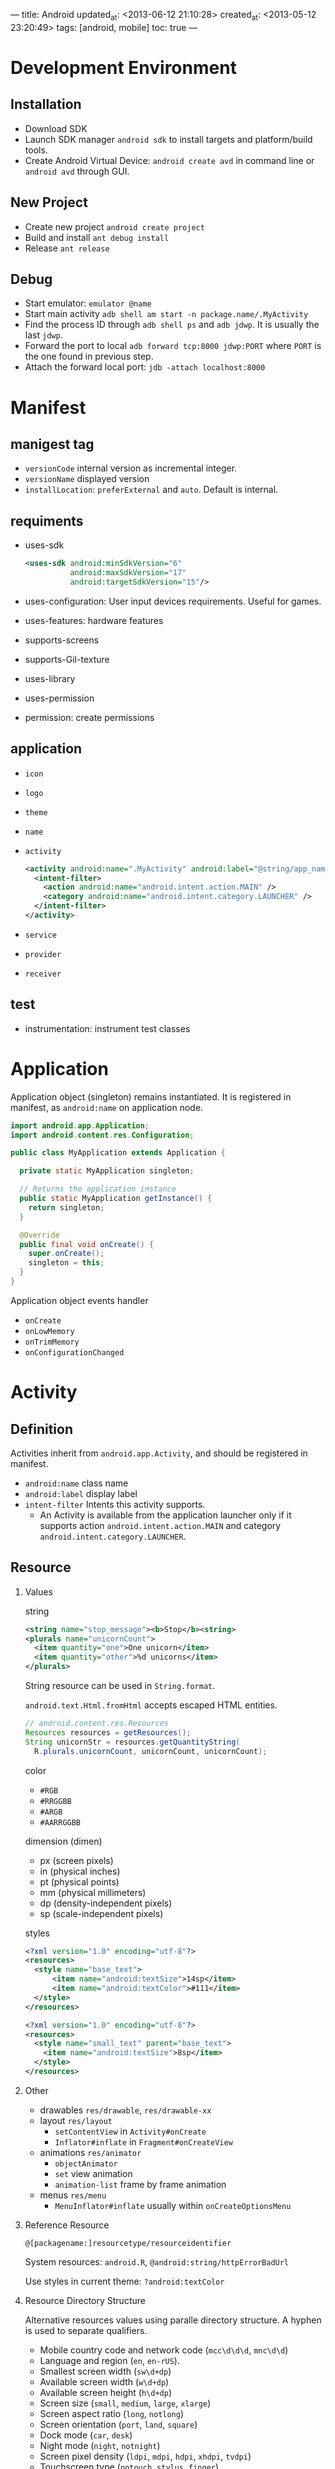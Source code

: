 ---
title: Android
updated_at: <2013-06-12 21:10:28>
created_at: <2013-05-12 23:20:49>
tags: [android, mobile]
toc: true
---
#+options: H:2

* Development Environment

** Installation

- Download SDK
- Launch SDK manager =android sdk= to install targets and platform/build tools.
- Create Android Virtual Device: =android create avd= in command line or =android avd= through GUI.

** New Project

- Create new project =android create project=
- Build and install =ant debug install=
- Release =ant release=

** Debug 

- Start emulator: =emulator @name=
- Start main activity =adb shell am start -n package.name/.MyActivity=
- Find the process ID through =adb shell ps= and =adb jdwp=. It is usually the last =jdwp=.
- Forward the port to local =adb forward tcp:8000 jdwp:PORT= where =PORT= is the one found in previous step.
- Attach the forward local port: =jdb -attach localhost:8000=

* Manifest

** manigest tag

- =versionCode= internal version as incremental integer.
- =versionName= displayed version
- =installLocation=: =preferExternal= and =auto=. Default is internal.


** requiments

- uses-sdk

  #+BEGIN_SRC xml
    <uses-sdk android:minSdkVersion="6"
              android:maxSdkVersion="17"
              android:targetSdkVersion="15"/>
  #+END_SRC

- uses-configuration: User input devices requirements. Useful for games.
- uses-features: hardware features
- supports-screens
- supports-Gil-texture
- uses-library
- uses-permission
- permission: create permissions

** application

- =icon=
- =logo=
- =theme=
- =name=
- =activity=
  #+BEGIN_SRC xml
    <activity android:name=".MyActivity" android:label="@string/app_name">
      <intent-filter>
        <action android:name="android.intent.action.MAIN" />
        <category android:name="android.intent.category.LAUNCHER" />
      </intent-filter>
    </activity>
  #+END_SRC
- =service=
- =provider=
- =receiver=

** test

- instrumentation: instrument test classes
* Application

Application object (singleton) remains instantiated. It is registered in manifest, as =android:name= on application node.

#+BEGIN_SRC java
  import android.app.Application;
  import android.content.res.Configuration;
  
  public class MyApplication extends Application {
  
    private static MyApplication singleton;
  
    // Returns the application instance
    public static MyApplication getInstance() {
      return singleton;
    }
  
    @Override
    public final void onCreate() {
      super.onCreate();
      singleton = this;
    }
  }
#+END_SRC

Application object events handler

- =onCreate=
- =onLowMemory=
- =onTrimMemory=
- =onConfigurationChanged=

* Activity

** Definition

Activities inherit from =android.app.Activity=, and should be registered in manifest.

- =android:name= class name
- =android:label= display label
- =intent-filter= Intents this activity supports.
  - An Activity is available from the application launcher only if it supports
    action =android.intent.action.MAIN= and category =android.intent.category.LAUNCHER=.

** Resource

*** Values

string

#+BEGIN_SRC xml
<string name="stop_message"><b>Stop</b><string>
<plurals name="unicornCount">
  <item quantity="one">One unicorn</item>
  <item quantity="other">%d unicorns</item>
</plurals>
#+END_SRC

String resource can be used in =String.format=.

=android.text.Html.fromHtml= accepts escaped HTML entities.

#+BEGIN_SRC java
  // android.content.res.Resources
  Resources resources = getResources();
  String unicornStr = resources.getQuantityString(
    R.plurals.unicornCount, unicornCount, unicornCount);
#+END_SRC

color

- =#RGB=
- =#RRGGBB=
- =#ARGB=
- =#AARRGGBB=

dimension (dimen)

- px (screen pixels)
- in (physical inches)
- pt (physical points)
- mm (physical millimeters)
- dp (density-independent pixels)
- sp (scale-independent pixels)

styles

#+BEGIN_SRC xml
  <?xml version="1.0" encoding="utf-8"?>
  <resources>
    <style name="base_text">
        <item name="android:textSize">14sp</item>
        <item name="android:textColor">#111</item>
    </style>
  </resources>
  
  <?xml version="1.0" encoding="utf-8"?>
  <resources>
    <style name="small_text" parent="base_text">
      <item name="android:textSize">8sp</item>
    </style>
  </resources>
#+END_SRC

*** Other

- drawables =res/drawable=, =res/drawable-xx=
- layout =res/layout=
  - =setContentView= in =Activity#onCreate=
  - =Inflator#inflate= in =Fragment#onCreateView=
- animations =res/animator=
  - =objectAnimator=
  - =set= view animation
  - =animation-list= frame by frame animation
- menus =res/menu=
  - =MenuInflator#inflate= usually within =onCreateOptionsMenu=

*** Reference Resource

=@[packagename:]resourcetype/resourceidentifier=

System resources: =android.R=, =@android:string/httpErrorBadUrl=

Use styles in current theme: =?android:textColor=

*** Resource Directory Structure

Alternative resources values using paralle directory structure. A hyphen is used to separate qualifiers.

- Mobile country code and network code (=mcc\d\d\d=, =mnc\d\d=)
- Language and region (=en=, =en-rUS=).
- Smallest screen width (=sw\d+dp=)
- Available screen width (=w\d+dp=)
- Available screen height (=h\d+dp=)
- Screen size (=small=, =medium=, =large=, =xlarge=)
- Screen aspect ratio (=long=, =notlong=) 
- Screen orientation (=port=, =land=, =square=)
- Dock mode (=car=, =desk=)
- Night mode (=night=, =notnight=)
- Screen pixel density (=ldpi=, =mdpi=, =hdpi=, =xhdpi=, =tvdpi=)
- Touchscreen type (=notouch=, =stylus=, =finger=)
- Keyboard Availability (=keysexposed=, =keyshidden=, =keyssoft=)
- Keyboard input type (=nokeys=, =qwerty=, =12key=)
- Navigation key availability (=navexposed=, =navhidden=)
- UI navigation type (=nonav=, =dpad=, =trackball=, =wheel=)
- Platform version (=v\d+=)

*** Config Changes Event

Register events to handle manually in =activity= node in manifest. Then
override =Activity#onConfigurationChanged=.

#+BEGIN_SRC xml
  <activity 
    android:name=".MyActivity"
    android:label="@string/app_name"
    android:configChanges="screenSize|orientation|keyboardHidden">
    <intent-filter >
      <action android:name="android.intent.action.MAIN" />
      <category android:name="android.intent.category.LAUNCHER" />
    </intent-filter>
  </activity>
#+END_SRC

- =mcc=, =mnc=
- =locale=
- =keyboardHidden=, =keyboard=
- =fontScale=
- =uiMode= car mode, day or night mode
- =orientation=
- =screenLayout=, =screenSize=, =smallestScreenSize=

** States

*** Process States

- Active
  - foreground
  - Broadcast receivers executing =onReceive=
  - Services executing =onStart=, =onCreate=, =onDestroy=.
  - Running services that have been flagged to run in the foreground
- Visible: e.g., partially obsecured by a non-full-screen activity.
- Started Service
- Background
- Empty: retained processes where Android still maintains the cache to improve
  the start-up time.

*** Activity States

- Active: at the top of the stack
- Paused: visible but will not have focus
- Stopped: not visible
- Inactive: killed or closed

*** Activity Events

- =onCreate=
- =onRestoreInstanceState=
- =onStart=
- =onResume=
- =onSaveInstanceState=
- =onPause= -> =onResume=
- =onStop= -> =onRestart= -> =onStart=
- =onDestroy= -> =onCreate=

Life cycles

- Active: =onResume= to =onPause=
- Visible: =onStart= to =onStop=

*** Sub classes

- =MapActivity=: Encapsulates resource handling to support a =MapView=
- =ListActivity=: Wrapper class for =ListView=
- =ExpandableListActivity=: for =ExpandableListView=

* UI and Fragments

** Classes

- =View= base class for all visual interface elements
- =ViewGroup= compound controls which contains child views.
- =Fragment= reusable UI component
- =Activity= controller for view

** Layouts

Layout managers are extensions of =ViewGroup=

- =FrameLayout=: all stacked. Position can be changed by setting =gravity=.
- =LinearLayout=: align child views vertically or horizontally. =weight=
  attribute controls the relative size of each child view.
- =RelativeLayout=: Places child views by define relative positions to other
  child views and screen boundaries.
- =GridLayout=

=merge= adds children to parent layout, for example, when the layout is =include=.

=ViewStub= inflates a layout only when it is set to visible.

#+BEGIN_SRC java
  // Find the stub
  View stub = findViewById(R.id. download_progress_panel_stub);
  // Make it visible, causing it to inflate the child layout
  stub.setVisibility(View.VISIBLE);
  
  // Find the root node of the inflated stub layout
  View downloadProgressPanel = findViewById(R.id.download_progress_panel);
#+END_SRC

#+BEGIN_SRC xml
  <?xml version="1.0" encoding="utf-8"?>
  <FrameLayout "xmlns:android=http://schemas.android.com/apk/res/android"
    android:layout_width="match_parent"
    android:layout_height="match_parent">
    <ListView
      android:id="@+id/myListView"
      android:layout_width="match_parent"
      android:layout_height="match_parent"
    />
    <ViewStub
      android:id="@+id/download_progress_panel_stub"
  
      android:layout="@layout/progress_overlay_panel"
      android:inflatedId="@+id/download_progress_panel"
  
      android:layout_width="match_parent"
      android:layout_height="wrap_content"
      android:layout_gravity="bottom"
    />
  </FrameLayout>
#+END_SRC

** Parameters

- =layout:height=, =layout:width=
  - =MATCH_PARENT= (old name =FILL_PARENT=): expand to fill parent
  - =WRAP_CONTENT=: minimal size to hold content

** Find View

#+BEGIN_SRC java
TextView myTextView = (TextView)findViewById(R.id.myTextView);
#+END_SRC

** Fragment Life Cycle

- =onAttach=
- =onCreate=
- =onCreateView=
- =onActivityCreated=
- =onStart=
- =onResume=
- =onPause=
- =onStop=
- =onDestroyView= -> =onCreateView=
- =onDestroy=
- =onDetach= -> =onAttach=

** Fragment Manager

*** Bind Fragments in XML

#+BEGIN_SRC xml
  <fragment android:name="com.paad.weatherstation.MyListFragment"
            android:id="@+id/my_list_fragment"
            android:layout_width="match_parent" 
            android:layout_height="match_parent" 
            android:layout_weight="1"
            />
#+END_SRC 

*** Fragment Transaction

#+BEGIN_SRC xml
  <FrameLayout
      android:id="@+id/details_container"
      android:layout_width="match_parent" 
      android:layout_height="match_parent" 
      android:layout_weight="3"
      />
#+END_SRC

#+BEGIN_SRC java
  FragmentManager fm = getFragmentManager();
  FragmentTransaction t = fm.beginTransaction();
  t.add(R.id.ui_container, new MyListFragment());
  Fragment fragment = fm.findFragmentById(R.id.details_fragment);
  t.remove(fragment);
  t.replace(R.id.details_fragment,
            new DetailFragment(selected_index));
  t.commit();
#+END_SRC

Find Fragment by Tag

#+BEGIN_SRC java
  MyFragment myFragment =
    (MyFragment)fragmentManager.findFragmentByTag(MY_FRAGMENT_TAG);
#+END_SRC

Remove a fragment container in a given layout, mark its =visibility= to =gone=.

#+BEGIN_SRC xml
  <FrameLayout android:visibility="gone" />
#+END_SRC

*** Back Stack

Add fragments to Back Stack

#+BEGIN_SRC java
String tag = null;
t.addToBackStack(tag);
t.commit();
#+END_SRC

The removed fragments in the transaction are paused, and restarted when user
presses back button.

*** Animation

#+BEGIN_SRC java
  t.setTransition(FragmentTransaction.TRANSIT_FRAGMENT_OPEN);
  t.setCustomAnimations(R.animator.slide_in_left,
                        R.animator.slide_out_right);
#+END_SRC

*** Background Fragments

Add and retrieve fragments by tag

#+BEGIN_SRC java
  t.add(myFragment, MY_FRAGMENT_TAG);
  MyFragment myFragment =
    (MyFragment)fragmentManager.findFragmentByTag(MY_FRAGMENT_TAG);
#+END_SRC
** Create new View

- Override constructors and event handlers, especially =onDraw=.
- Inflate view itself

  #+BEGIN_SRC java
    String infService = Context.LAYOUT_INFLATER_SERVICE;
    LayoutInflater li;
    li = (LayoutInflater)getContext().getSystemService(infService);
    li.inflate(R.layout.clearable_edit_text, this, true);
  #+END_SRC

- Extend =View= for custom view, extend =SurfaceView= rapid update and OpenGL
  support.

* Intents

** Intent Constructor

- From context and =Activity= class
- From action and an optional URI
- =Linkify= makes links in =TextView= clickable

** Broadcast

- =sendBroadCast=
- extends =BroadcastReceiver=
- =registerReceiver=, =unregisterReceiver=
- =intent-filter= in manifest
